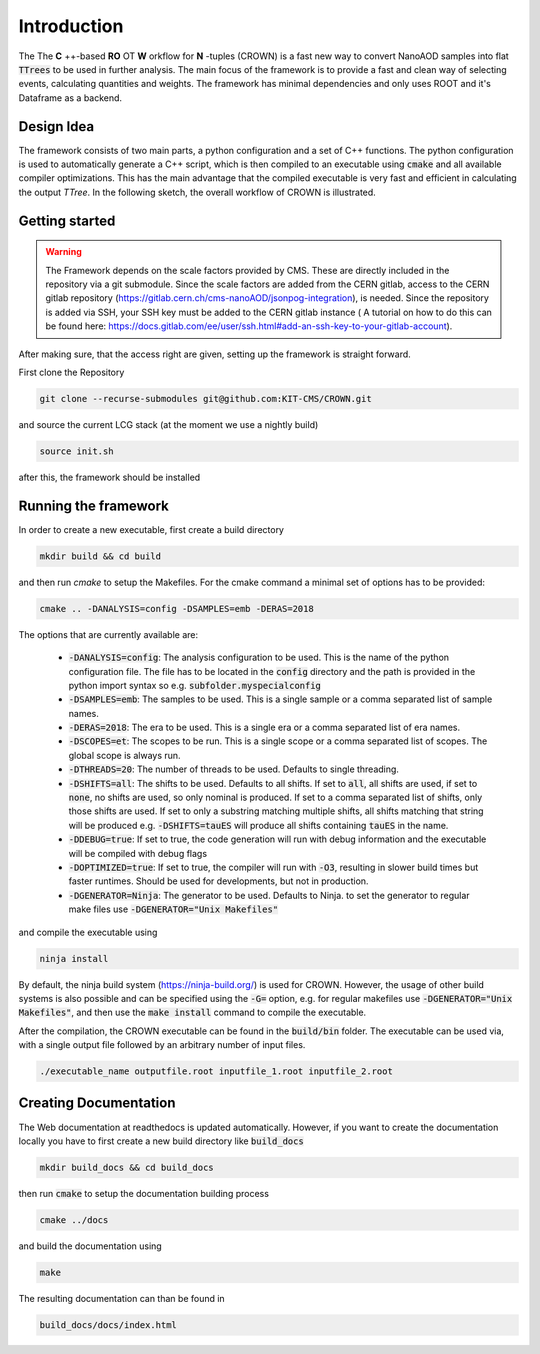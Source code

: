 Introduction
=============

The The **C** ++-based **RO** OT **W** orkflow for **N** -tuples (CROWN) is a fast new way to convert NanoAOD samples into flat :code:`TTrees` to be used in further analysis. The main focus of the framework is to provide a fast and clean way of selecting events, calculating quantities and weights. The framework has minimal dependencies and only uses ROOT and it's Dataframe as a backend.


Design Idea
************

The framework consists of two main parts, a python configuration and a set of C++ functions. The python configuration is used to automatically generate a C++ script, which is then compiled to an executable using :code:`cmake` and all available compiler optimizations. This has the main advantage that the compiled executable is very fast and efficient in calculating the output `TTree`. In the following sketch, the overall workflow of CROWN is illustrated.

.. image:: ../images/framework_workflow.svg
  :width: 900
  :align: center
  :alt: CROWN Workflow sketch


Getting started
****************

.. warning::
    The Framework depends on the scale factors provided by CMS. These are directly included in the repository via a git submodule. Since the scale factors are added from the CERN gitlab, access to the CERN gitlab repository (https://gitlab.cern.ch/cms-nanoAOD/jsonpog-integration), is needed. Since the repository is added via SSH, your SSH key must be added to the CERN gitlab instance ( A tutorial on how to do this can be found here: https://docs.gitlab.com/ee/user/ssh.html#add-an-ssh-key-to-your-gitlab-account).



After making sure, that the access right are given, setting up the framework is straight forward.

First clone the Repository

.. code-block:: console

   git clone --recurse-submodules git@github.com:KIT-CMS/CROWN.git

and source the current LCG stack (at the moment we use a nightly build)

.. code-block:: console

   source init.sh

after this, the framework should be installed

Running the framework
**********************

In order to create a new executable, first create a build directory

.. code-block:: console

   mkdir build && cd build

and then run `cmake` to setup the Makefiles. For the cmake command a minimal set of options has to be provided:

.. code-block:: console

   cmake .. -DANALYSIS=config -DSAMPLES=emb -DERAS=2018

The options that are currently available are:

   * :code:`-DANALYSIS=config`: The analysis configuration to be used. This is the name of the python configuration file. The file has to be located in the :code:`config` directory and the path is provided in the python import syntax so e.g. :code:`subfolder.myspecialconfig`
   * :code:`-DSAMPLES=emb`: The samples to be used. This is a single sample or a comma separated list of sample names.
   * :code:`-DERAS=2018`: The era to be used. This is a single era or a comma separated list of era names.
   * :code:`-DSCOPES=et`: The scopes to be run. This is a single scope or a comma separated list of scopes. The global scope is always run.
   * :code:`-DTHREADS=20`: The number of threads to be used. Defaults to single threading.
   * :code:`-DSHIFTS=all`: The shifts to be used. Defaults to all shifts. If set to :code:`all`, all shifts are used, if set to :code:`none`, no shifts are used, so only nominal is produced. If set to a comma separated list of shifts, only those shifts are used. If set to only a substring matching multiple shifts, all shifts matching that string will be produced e.g. :code:`-DSHIFTS=tauES` will produce all shifts containing :code:`tauES` in the name.
   * :code:`-DDEBUG=true`: If set to true, the code generation will run with debug information and the executable will be compiled with debug flags
   * :code:`-DOPTIMIZED=true`: If set to true, the compiler will run with :code:`-O3`, resulting in slower build times but faster runtimes. Should be used for developments, but not in production.
   * :code:`-DGENERATOR=Ninja`: The generator to be used. Defaults to Ninja. to set the generator to regular make files use :code:`-DGENERATOR="Unix Makefiles"`

and compile the executable using

.. code-block:: console

   ninja install

By default, the ninja build system (https://ninja-build.org/) is used for CROWN. However, the usage of other build systems is also possible and can be specified using the :code:`-G=` option, e.g. for regular makefiles use :code:`-DGENERATOR="Unix Makefiles"`, and then use the :code:`make install` command to compile the executable.


After the compilation, the CROWN executable can be found in the :code:`build/bin` folder. The executable can be used via, with a single output file followed by an arbitrary number of input files.

.. code-block:: console

   ./executable_name outputfile.root inputfile_1.root inputfile_2.root

Creating Documentation
***********************

The Web documentation at readthedocs is updated automatically. However, if you want to create the documentation locally you have to first create a new build directory like :code:`build_docs`

.. code-block:: console

   mkdir build_docs && cd build_docs


then run :code:`cmake` to setup the documentation building process

.. code-block:: console

   cmake ../docs

and build the documentation using

.. code-block:: console

   make

The resulting documentation can than be found in

.. code-block:: console

   build_docs/docs/index.html

